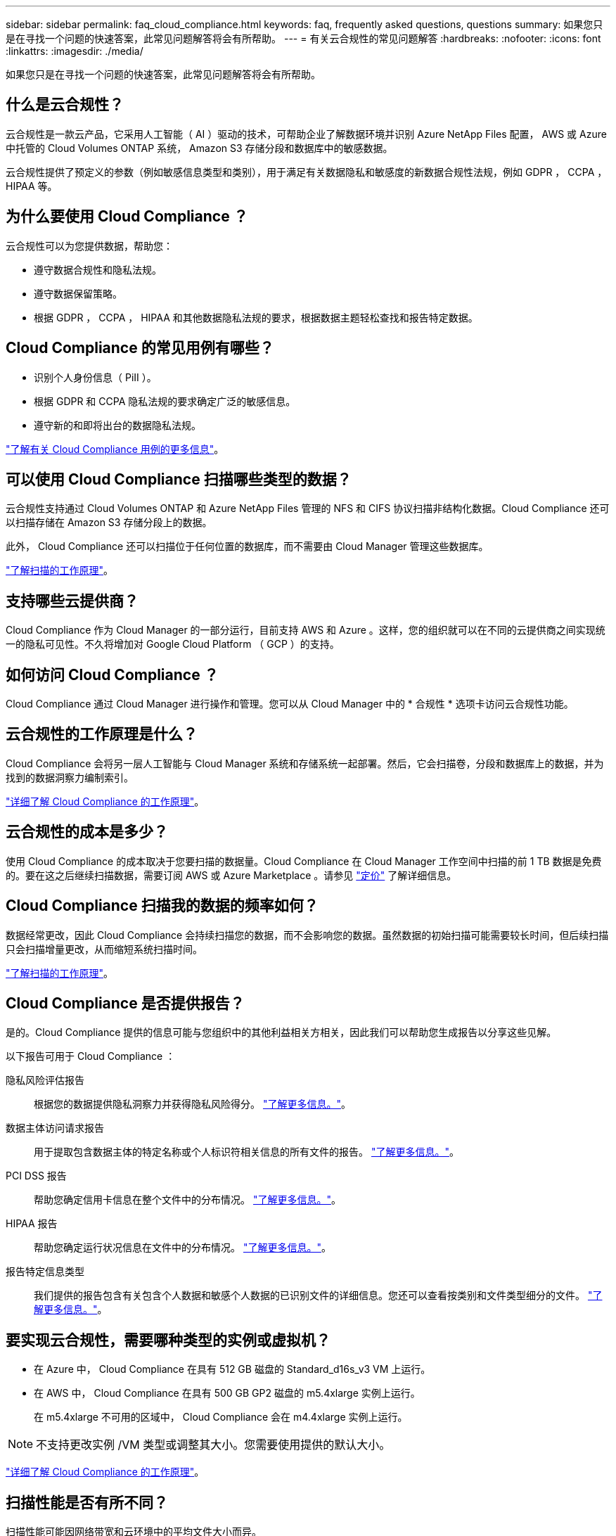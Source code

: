 ---
sidebar: sidebar 
permalink: faq_cloud_compliance.html 
keywords: faq, frequently asked questions, questions 
summary: 如果您只是在寻找一个问题的快速答案，此常见问题解答将会有所帮助。 
---
= 有关云合规性的常见问题解答
:hardbreaks:
:nofooter: 
:icons: font
:linkattrs: 
:imagesdir: ./media/


[role="lead"]
如果您只是在寻找一个问题的快速答案，此常见问题解答将会有所帮助。



== 什么是云合规性？

云合规性是一款云产品，它采用人工智能（ AI ）驱动的技术，可帮助企业了解数据环境并识别 Azure NetApp Files 配置， AWS 或 Azure 中托管的 Cloud Volumes ONTAP 系统， Amazon S3 存储分段和数据库中的敏感数据。

云合规性提供了预定义的参数（例如敏感信息类型和类别），用于满足有关数据隐私和敏感度的新数据合规性法规，例如 GDPR ， CCPA ， HIPAA 等。



== 为什么要使用 Cloud Compliance ？

云合规性可以为您提供数据，帮助您：

* 遵守数据合规性和隐私法规。
* 遵守数据保留策略。
* 根据 GDPR ， CCPA ， HIPAA 和其他数据隐私法规的要求，根据数据主题轻松查找和报告特定数据。




== Cloud Compliance 的常见用例有哪些？

* 识别个人身份信息（ PiII ）。
* 根据 GDPR 和 CCPA 隐私法规的要求确定广泛的敏感信息。
* 遵守新的和即将出台的数据隐私法规。


https://cloud.netapp.com/cloud-compliance["了解有关 Cloud Compliance 用例的更多信息"^]。



== 可以使用 Cloud Compliance 扫描哪些类型的数据？

云合规性支持通过 Cloud Volumes ONTAP 和 Azure NetApp Files 管理的 NFS 和 CIFS 协议扫描非结构化数据。Cloud Compliance 还可以扫描存储在 Amazon S3 存储分段上的数据。

此外， Cloud Compliance 还可以扫描位于任何位置的数据库，而不需要由 Cloud Manager 管理这些数据库。

link:concept_cloud_compliance.html#how-scans-work["了解扫描的工作原理"]。



== 支持哪些云提供商？

Cloud Compliance 作为 Cloud Manager 的一部分运行，目前支持 AWS 和 Azure 。这样，您的组织就可以在不同的云提供商之间实现统一的隐私可见性。不久将增加对 Google Cloud Platform （ GCP ）的支持。



== 如何访问 Cloud Compliance ？

Cloud Compliance 通过 Cloud Manager 进行操作和管理。您可以从 Cloud Manager 中的 * 合规性 * 选项卡访问云合规性功能。



== 云合规性的工作原理是什么？

Cloud Compliance 会将另一层人工智能与 Cloud Manager 系统和存储系统一起部署。然后，它会扫描卷，分段和数据库上的数据，并为找到的数据洞察力编制索引。

link:concept_cloud_compliance.html["详细了解 Cloud Compliance 的工作原理"]。



== 云合规性的成本是多少？

使用 Cloud Compliance 的成本取决于您要扫描的数据量。Cloud Compliance 在 Cloud Manager 工作空间中扫描的前 1 TB 数据是免费的。要在这之后继续扫描数据，需要订阅 AWS 或 Azure Marketplace 。请参见 https://cloud.netapp.com/cloud-compliance#pricing["定价"^] 了解详细信息。



== Cloud Compliance 扫描我的数据的频率如何？

数据经常更改，因此 Cloud Compliance 会持续扫描您的数据，而不会影响您的数据。虽然数据的初始扫描可能需要较长时间，但后续扫描只会扫描增量更改，从而缩短系统扫描时间。

link:concept_cloud_compliance.html#how-scans-work["了解扫描的工作原理"]。



== Cloud Compliance 是否提供报告？

是的。Cloud Compliance 提供的信息可能与您组织中的其他利益相关方相关，因此我们可以帮助您生成报告以分享这些见解。

以下报告可用于 Cloud Compliance ：

隐私风险评估报告:: 根据您的数据提供隐私洞察力并获得隐私风险得分。 link:task_generating_compliance_reports.html["了解更多信息。"]。
数据主体访问请求报告:: 用于提取包含数据主体的特定名称或个人标识符相关信息的所有文件的报告。 link:task_responding_to_dsar.html["了解更多信息。"]。
PCI DSS 报告:: 帮助您确定信用卡信息在整个文件中的分布情况。 link:task_generating_compliance_reports.html["了解更多信息。"]。
HIPAA 报告:: 帮助您确定运行状况信息在文件中的分布情况。 link:task_generating_compliance_reports.html["了解更多信息。"]。
报告特定信息类型:: 我们提供的报告包含有关包含个人数据和敏感个人数据的已识别文件的详细信息。您还可以查看按类别和文件类型细分的文件。 link:task_controlling_private_data.html["了解更多信息。"]。




== 要实现云合规性，需要哪种类型的实例或虚拟机？

* 在 Azure 中， Cloud Compliance 在具有 512 GB 磁盘的 Standard_d16s_v3 VM 上运行。
* 在 AWS 中， Cloud Compliance 在具有 500 GB GP2 磁盘的 m5.4xlarge 实例上运行。
+
在 m5.4xlarge 不可用的区域中， Cloud Compliance 会在 m4.4xlarge 实例上运行。




NOTE: 不支持更改实例 /VM 类型或调整其大小。您需要使用提供的默认大小。

link:concept_cloud_compliance.html["详细了解 Cloud Compliance 的工作原理"]。



== 扫描性能是否有所不同？

扫描性能可能因网络带宽和云环境中的平均文件大小而异。



== 支持哪些文件类型？

Cloud Compliance 会扫描所有文件以获取类别和元数据洞察力，并在信息板的文件类型部分显示所有文件类型。

当 Cloud Compliance 检测到个人身份信息（ PiD ）或执行 DSAL 搜索时，仅支持以下文件格式： .PDF ， .docx ， .DOC ， .PPTX ， .XLS ， .XLSX ， .CSV ， .TXT ， .RTF 和 .JSON 。



== 如何启用云合规性？

首先，您需要在 Cloud Manager 中部署 Cloud Compliance 实例。实例运行后，您可以从 * 合规性 * 选项卡或通过选择特定的工作环境在现有工作环境和数据库上启用它。

link:task_getting_started_compliance.html["了解如何开始使用"]。


NOTE: 激活 Cloud Compliance 会立即执行初始扫描。之后不久将显示合规性结果。



== 如何禁用 Cloud Compliance ？

选择单个工作环境后，您可以从 " 工作环境 " 页面禁用 Cloud Compliance 。

link:task_managing_compliance.html["了解更多信息。"]。


NOTE: 要完全删除 Cloud Compliance 实例，您可以从云提供商的门户手动删除 Cloud Compliance 实例。



== 如果在 Cloud Volumes ONTAP 上启用了数据分层，会发生什么情况？

您可能希望在 Cloud Volumes ONTAP 系统上启用云合规性，以便将冷数据分层到对象存储。如果启用了数据分层，则 Cloud Compliance 会扫描所有数据—磁盘上的数据以及分层到对象存储的冷数据。

合规性扫描不会加热冷数据，它会保持冷数据并分层到对象存储。



== 是否可以使用云合规性扫描内部 ONTAP 存储？

不支持直接从内部 ONTAP 工作环境扫描数据。但是，您可以通过将内部 Cloud Volumes ONTAP 数据或 CIFS 数据复制到 ONTAP 工作环境，然后在这些卷上激活合规性来扫描内部 NFS 数据。我们计划通过 Cloud Volumes Service 等其他云产品支持云合规性。 

link:task_scanning_onprem.html["了解更多信息。"]。



== Cloud Compliance 是否可以向我的组织发送通知？

不可以，但您可以下载状态报告，这些报告可以在组织内部共享。



== 我是否可以根据组织的需求自定义服务？

Cloud Compliance 提供对数据的即装即用洞察力。您可以根据组织的需求提取和利用这些洞察信息。



== 我是否可以将云合规性信息限制为特定用户？

是的， Cloud Compliance 与 Cloud Manager 完全集成。Cloud Manager 用户只能根据其工作空间权限查看其有资格查看的工作环境的信息。

此外，如果您希望允许某些用户只查看 Cloud Compliance 扫描结果而不能管理 Cloud Compliance 设置，则可以为这些用户分配 _Cloud Compliance Viewer_ 角色。

link:concept_cloud_compliance.html#user-access-to-compliance-information["了解更多信息。"]。
